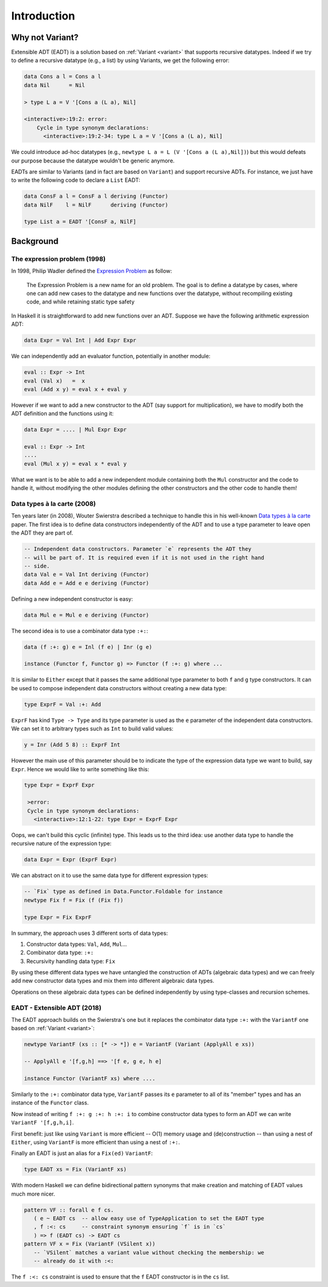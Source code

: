 ==============================================================================
Introduction
==============================================================================

------------------------------------------------------------------------------
Why not Variant?
------------------------------------------------------------------------------

Extensible ADT (EADT) is a solution based on :ref:`Variant <variant>` that
supports recursive datatypes. Indeed if we try to define a recursive datatype
(e.g., a list) by using Variants, we get the following error:

.. code::

   data Cons a l = Cons a l
   data Nil      = Nil

   > type L a = V '[Cons a (L a), Nil]

   <interactive>:19:2: error:
       Cycle in type synonym declarations:
         <interactive>:19:2-34: type L a = V '[Cons a (L a), Nil]

We could introduce ad-hoc datatypes (e.g., ``newtype L a = L (V '[Cons a (L
a),Nil])``) but this would defeats our purpose because the datatype wouldn't be
generic anymore.

EADTs are similar to Variants (and in fact are based on ``Variant``) and support
recursive ADTs. For instance, we just have to write the following code to
declare a ``List`` EADT:

.. code::

   data ConsF a l = ConsF a l deriving (Functor)
   data NilF    l = NilF      deriving (Functor)

   type List a = EADT '[ConsF a, NilF]


------------------------------------------------------------------------------
Background
------------------------------------------------------------------------------

The expression problem (1998)
~~~~~~~~~~~~~~~~~~~~~~~~~~~~~

In 1998, Philip Wadler defined the `Expression
<https://en.wikipedia.org/wiki/Expression_problem>`_ `Problem
<http://homepages.inf.ed.ac.uk/wadler/papers/expression/expression.txt>`_ as
follow:

   The Expression Problem is a new name for an old problem. The goal is
   to define a datatype by cases, where one can add new cases to the
   datatype and new functions over the datatype, without recompiling
   existing code, and while retaining static type safety

In Haskell it is straightforward to add new functions over an ADT. Suppose
we have the following arithmetic expression ADT:

.. code:: haskell

   data Expr = Val Int | Add Expr Expr

We can independently add an evaluator function, potentially in another module:

.. code:: haskell

   eval :: Expr -> Int
   eval (Val x)   =  x
   eval (Add x y) = eval x + eval y

However if we want to add a new constructor to the ADT (say support for
multiplication), we have to modify both the ADT definition and the functions
using it:

.. code:: haskell

   data Expr = .... | Mul Expr Expr

   eval :: Expr -> Int
   ....
   eval (Mul x y) = eval x * eval y

What we want is to be able to add a new independent module containing both the
``Mul`` constructor and the code to handle it, without modifying the other
modules defining the other constructors and the other code to handle them!

Data types à la carte (2008)
~~~~~~~~~~~~~~~~~~~~~~~~~~~~

Ten years later (in 2008), Wouter Swierstra described a technique to handle
this in his well-known `Data types à la carte
<http://www.cs.ru.nl/~W.Swierstra/Publications/DataTypesALaCarte.pdf>`_ paper.
The first idea is to define data constructors independently of the ADT and to
use a type parameter to leave open the ADT they are part of.

.. code:: haskell

   -- Independent data constructors. Parameter `e` represents the ADT they
   -- will be part of. It is required even if it is not used in the right hand
   -- side.
   data Val e = Val Int deriving (Functor)
   data Add e = Add e e deriving (Functor)

Defining a new independent constructor is easy:

.. code:: haskell

   data Mul e = Mul e e deriving (Functor)

The second idea is to use a combinator data type ``:+:``:

.. code:: haskell

   data (f :+: g) e = Inl (f e) | Inr (g e)

   instance (Functor f, Functor g) => Functor (f :+: g) where ...

It is similar to ``Either`` except that it passes the same additional type
parameter to both ``f`` and ``g`` type constructors. It can be used to compose
independent data constructors without creating a new data type:

.. code:: haskell

   type ExprF = Val :+: Add

``ExprF`` has kind ``Type -> Type`` and its type parameter is used as the ``e``
parameter of the independent data constructors. We can set it to arbitrary types
such as ``Int`` to build valid values:

.. code:: haskell

   y = Inr (Add 5 8) :: ExprF Int

However the main use of this parameter should be to indicate the type of the
expression data type we want to build, say ``Expr``. Hence we would like to
write something like this:

.. code:: haskell

   type Expr = ExprF Expr

    >error:
    Cycle in type synonym declarations:
      <interactive>:12:1-22: type Expr = ExprF Expr

Oops, we can't build this cyclic (infinite) type. This leads us to the third
idea: use another data type to handle the recursive nature of the expression
type:

.. code:: haskell

   data Expr = Expr (ExprF Expr)

We can abstract on it to use the same data type for different expression types:

.. code:: haskell

   -- `Fix` type as defined in Data.Functor.Foldable for instance
   newtype Fix f = Fix (f (Fix f))

   type Expr = Fix ExprF

In summary, the approach uses 3 different sorts of data types:

1. Constructor data types: ``Val``, ``Add``, ``Mul``...

2. Combinator data type: ``:+:``

3. Recursivity handling data type: ``Fix``

By using these different data types we have untangled the construction of ADTs
(algebraic data types) and we can freely add new constructor data types and mix
them into different algebraic data types.

Operations on these algebraic data types can be defined independently by using
type-classes and recursion schemes.

EADT - Extensible ADT (2018)
~~~~~~~~~~~~~~~~~~~~~~~~~~~~

The EADT approach builds on the Swierstra's one but it replaces the combinator data
type ``:+:`` with the ``VariantF`` one based on :ref:`Variant <variant>`:

.. code:: haskell

   newtype VariantF (xs :: [* -> *]) e = VariantF (Variant (ApplyAll e xs))

   -- ApplyAll e '[f,g,h] ==> '[f e, g e, h e]

   instance Functor (VariantF xs) where ....

Similarly to the ``:+:`` combinator data type, ``VariantF`` passes its ``e``
parameter to all of its "member" types and has an instance of the ``Functor``
class.

Now instead of writing ``f :+: g :+: h :+: i`` to combine constructor data types
to form an ADT we can write ``VariantF '[f,g,h,i]``.

First benefit: just like using ``Variant`` is more efficient -- O(1) memory usage
and (de)construction -- than using a nest of ``Either``, using ``VariantF`` is more
efficient than using a nest of ``:+:``.

Finally an EADT is just an alias for a ``Fix(ed)`` ``VariantF``:

.. code:: haskell

   type EADT xs = Fix (VariantF xs)

With modern Haskell we can define bidirectional pattern synonyms
that make creation and matching of EADT values much more nicer.

.. code:: haskell

   pattern VF :: forall e f cs.
      ( e ~ EADT cs  -- allow easy use of TypeApplication to set the EADT type
      , f :<: cs     -- constraint synonym ensuring `f` is in `cs`
      ) => f (EADT cs) -> EADT cs
   pattern VF x = Fix (VariantF (VSilent x))
      -- `VSilent` matches a variant value without checking the membership: we
      -- already do it with :<:

The ``f :<: cs`` constraint is used to ensure that the ``f`` EADT constructor is
in the ``cs`` list.

